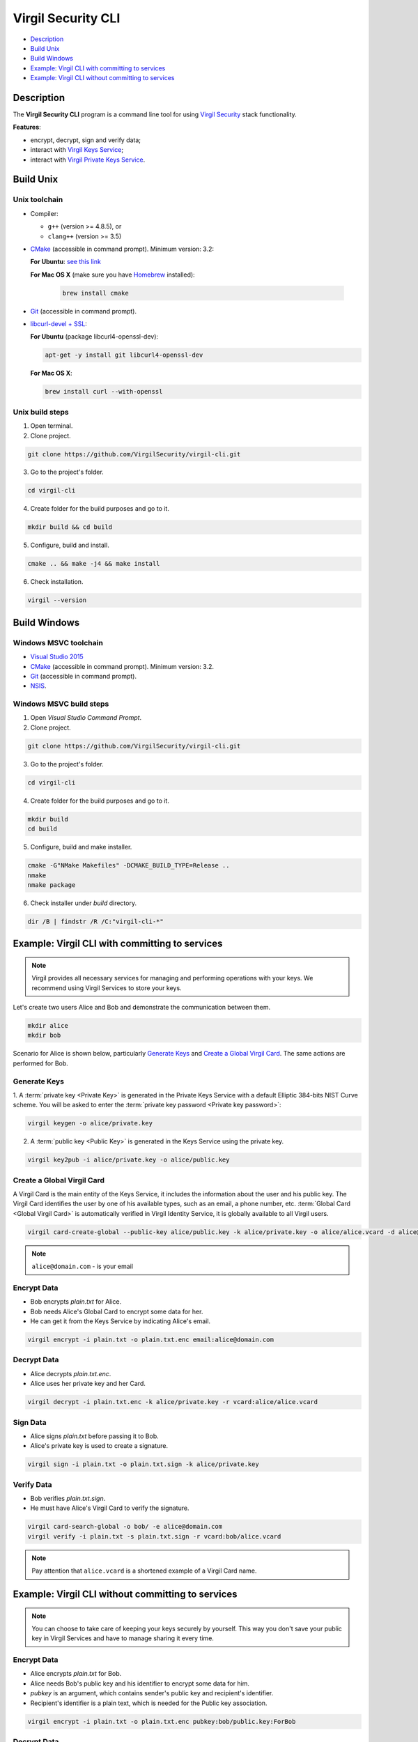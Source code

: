 #########
Virgil Security CLI
#########

- `Description`_
- `Build Unix`_
- `Build Windows`_
- `Example: Virgil CLI with committing to services`_
- `Example: Virgil CLI without committing to services`_

============
Description
============

The **Virgil Security CLI** program is a command line tool for using `Virgil Security <https://virgilsecurity.com/>`_ stack functionality.

**Features**:

-   encrypt, decrypt, sign and verify data;
-   interact with `Virgil Keys Service <http://virgil.readthedocs.io/en/latest/keys-service.html>`_;
-   interact with `Virgil Private Keys Service <http://virgil.readthedocs.io/en/latest/private-keys-service.html>`_.

============
Build Unix
============

Unix toolchain
-----------------

* Compiler:

  - ``g++`` (version >= 4.8.5), or
  - ``clang++`` (version >= 3.5)

*   `CMake <http://www.cmake.org/>`_ (accessible in command prompt). Minimum version: 3.2:

    **For Ubuntu**: `see this link <http://askubuntu.com/questions/610291/how-to-install-cmake-3-2-on-ubuntu-14-04>`_
    
    **For Mac OS X** (make sure you have `Homebrew <http://brew.sh/>`_ installed):
      
      .. code:: 
      
        brew install cmake

*   `Git <http://git-scm.com/>`_ (accessible in command prompt).
*   `libcurl-devel + SSL <https://curl.haxx.se/download.html>`_:

    **For Ubuntu** (package libcurl4-openssl-dev):
    
    .. code:: 
    
      apt-get -y install git libcurl4-openssl-dev
    
    **For Mac OS X**:
    
    .. code:: 
    
      brew install curl --with-openssl

Unix build steps
--------------------

1.   Open terminal.

2.   Clone project.

.. code:: 

  git clone https://github.com/VirgilSecurity/virgil-cli.git

3.   Go to the project's folder.

.. code:: 

  cd virgil-cli

4.   Create folder for the build purposes and go to it.

.. code:: 

  mkdir build && cd build

5.   Configure, build and install.

.. code:: 

  cmake .. && make -j4 && make install

6.   Check installation.

.. code::

  virgil --version

============
Build Windows
============

Windows MSVC toolchain
--------------------

*   `Visual Studio 2015 <https://www.visualstudio.com/>`_
*   `CMake <http://www.cmake.org/>`_ (accessible in command prompt). Minimum version: 3.2.
*   `Git <http://git-scm.com/>`_ (accessible in command prompt).
*   `NSIS <http://nsis.sourceforge.net/>`_.

Windows MSVC build steps
--------------------

1.   Open `Visual Studio Command Prompt`.

2.   Clone project.

.. code:: 

  git clone https://github.com/VirgilSecurity/virgil-cli.git

3.   Go to the project's folder.

.. code:: 

  cd virgil-cli

4.   Create folder for the build purposes and go to it.

.. code:: 

  mkdir build
  cd build

5.   Configure, build and make installer.

.. code:: 
  
  cmake -G"NMake Makefiles" -DCMAKE_BUILD_TYPE=Release ..
  nmake
  nmake package

6.   Check installer under `build` directory.

.. code:: 

  dir /B | findstr /R /C:"virgil-cli-*"

============
Example: Virgil CLI with committing to services
============

.. note:: Virgil provides all necessary services for managing and performing operations with your keys. We recommend using Virgil Services to store your keys.

Let's create two users Alice and Bob and demonstrate the communication between them.

.. code:: 

  mkdir alice
  mkdir bob

Scenario for Alice is shown below, particularly `Generate Keys`_ and `Create a Global Virgil Card`_.
The same actions are performed for Bob.

Generate Keys
--------------------

1.  A :term:`private key <Private Key>` is generated in the Private Keys Service with a default Elliptic 384-bits NIST Curve scheme.
You will be asked to enter the :term:`private key password <Private key password>`:

.. code:: 

  virgil keygen -o alice/private.key

2.  A :term:`public key <Public Key>` is generated in the Keys Service using the private key.

.. code:: 

  virgil key2pub -i alice/private.key -o alice/public.key

Create a Global Virgil Card
--------------------

A Virgil Card is the main entity of the Keys Service, it includes the information about the user and his public key. The Virgil Card identifies the user by one of his available types, such as an email, a phone number, etc.
:term:`Global Card <Global Virgil Card>` is automatically verified in Virgil Identity Service, it is globally available to all Virgil users.

.. code:: 

  virgil card-create-global --public-key alice/public.key -k alice/private.key -o alice/alice.vcard -d alice@domain.com 
  
.. note:: ``alice@domain.com`` - is your email

Encrypt Data
--------------

- Bob encrypts *plain.txt* for Alice.
- Bob needs Alice's Global Card to encrypt some data for her.
- He can get it from the Keys Service by indicating Alice's email.

.. code:: 

  virgil encrypt -i plain.txt -o plain.txt.enc email:alice@domain.com

Decrypt Data
----------

- Alice decrypts *plain.txt.enc*.
- Alice uses her private key and her Card.

.. code:: 

  virgil decrypt -i plain.txt.enc -k alice/private.key -r vcard:alice/alice.vcard

Sign Data
----------

- Alice signs *plain.txt* before passing it to Bob.
- Alice's private key is used to create a signature.

.. code:: 

  virgil sign -i plain.txt -o plain.txt.sign -k alice/private.key

Verify Data
----------

- Bob verifies *plain.txt.sign*.
- He must have Alice's Virgil Card to verify the signature.

.. code:: 

  virgil card-search-global -o bob/ -e alice@domain.com
  virgil verify -i plain.txt -s plain.txt.sign -r vcard:bob/alice.vcard
  
.. note:: Pay attention that ``alice.vcard`` is a shortened example of a Virgil Card name.

============
Example: Virgil CLI without committing to services
============

.. note:: You can choose to take care of keeping your keys securely by yourself. This way you don't save your public key in Virgil Services and have to manage sharing it every time. 

Encrypt Data
----------

- Alice encrypts *plain.txt* for Bob.
- Alice needs Bob's public key and his identifier to encrypt some data for him.
- `pubkey` is an argument, which contains sender's public key and recipient's identifier.
- Recipient's identifier is a plain text, which is needed for the Public key association.

.. code:: 

  virgil encrypt -i plain.txt -o plain.txt.enc pubkey:bob/public.key:ForBob

Decrypt Data
----------

- Bob decrypts *plain.txt.enc*.
- Bob uses his private key and the identifier, which has been provided by Alice.

.. code:: 

  virgil decrypt -i plain.txt.enc -k bob/private.key -r id:ForBob

Sign Data
----------

- Alice signs *plain.txt* before passing it to Bob.
- Alice's private key is used to create a signature.

.. code:: 

  virgil sign -i plain.txt -o plain.txt.sign -k alice/private.key

Verify Data
----------

- Bob verifies *plain.txt.sign*.
- He need's Alice's public key to verify the signature.

.. code:: 

  virgil verify -i plain.txt -s plain.txt.sign -r pubkey:alice/public.key
